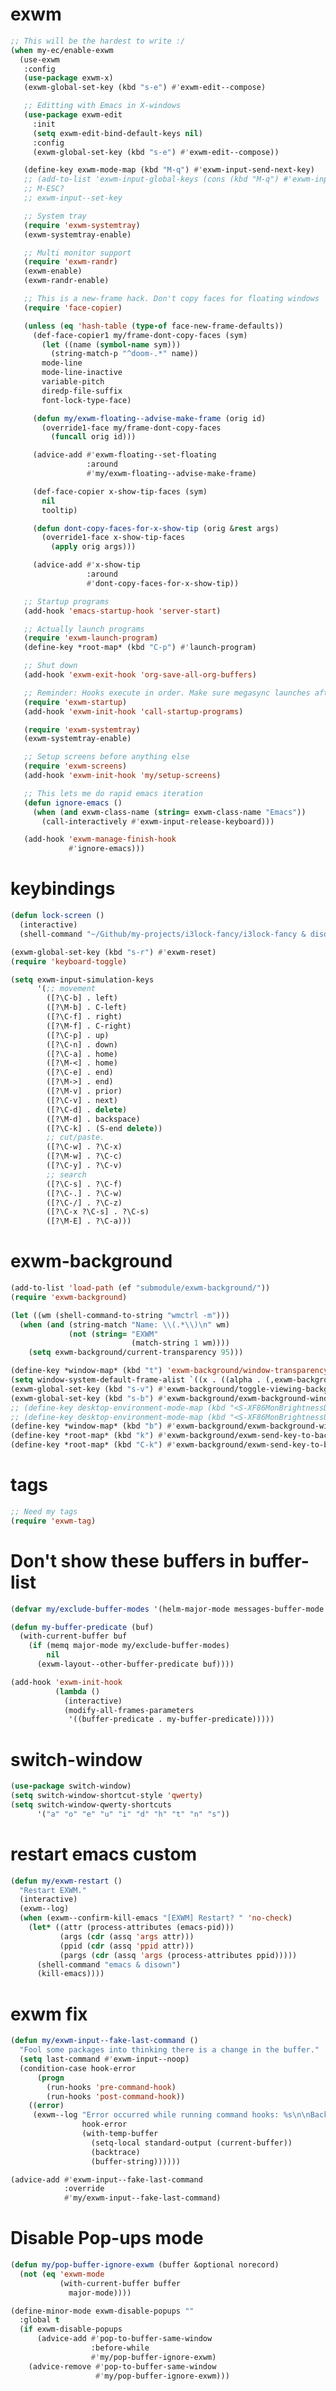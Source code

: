 #+PROPERTY: header-args:emacs-lisp :tangle "~/.emacs.d/config-exwm.el" :comments both

* exwm
#+begin_src emacs-lisp
  ;; This will be the hardest to write :/
  (when my-ec/enable-exwm
    (use-exwm
     :config
     (use-package exwm-x)
     (exwm-global-set-key (kbd "s-e") #'exwm-edit--compose)

     ;; Editting with Emacs in X-windows
     (use-package exwm-edit
       :init
       (setq exwm-edit-bind-default-keys nil)
       :config
       (exwm-global-set-key (kbd "s-e") #'exwm-edit--compose))

     (define-key exwm-mode-map (kbd "M-q") #'exwm-input-send-next-key)
     ;; (add-to-list 'exwm-input-global-keys (cons (kbd "M-q") #'exwm-input-send-next-key))
     ;; M-ESC?
     ;; exwm-input--set-key

     ;; System tray
     (require 'exwm-systemtray)
     (exwm-systemtray-enable)

     ;; Multi monitor support
     (require 'exwm-randr)
     (exwm-enable)
     (exwm-randr-enable)

     ;; This is a new-frame hack. Don't copy faces for floating windows
     (require 'face-copier)

     (unless (eq 'hash-table (type-of face-new-frame-defaults))
       (def-face-copier1 my/frame-dont-copy-faces (sym)
         (let ((name (symbol-name sym)))
           (string-match-p "^doom-.*" name))
         mode-line
         mode-line-inactive
         variable-pitch
         diredp-file-suffix
         font-lock-type-face)

       (defun my/exwm-floating--advise-make-frame (orig id)
         (override1-face my/frame-dont-copy-faces
           (funcall orig id)))

       (advice-add #'exwm-floating--set-floating
                   :around
                   #'my/exwm-floating--advise-make-frame)

       (def-face-copier x-show-tip-faces (sym)
         nil
         tooltip)

       (defun dont-copy-faces-for-x-show-tip (orig &rest args)
         (override1-face x-show-tip-faces
           (apply orig args)))

       (advice-add #'x-show-tip
                   :around
                   #'dont-copy-faces-for-x-show-tip))

     ;; Startup programs
     (add-hook 'emacs-startup-hook 'server-start)

     ;; Actually launch programs
     (require 'exwm-launch-program)
     (define-key *root-map* (kbd "C-p") #'launch-program)

     ;; Shut down
     (add-hook 'exwm-exit-hook 'org-save-all-org-buffers)

     ;; Reminder: Hooks execute in order. Make sure megasync launches after systemtray is enabled
     (require 'exwm-startup)
     (add-hook 'exwm-init-hook 'call-startup-programs)

     (require 'exwm-systemtray)
     (exwm-systemtray-enable)

     ;; Setup screens before anything else
     (require 'exwm-screens)
     (add-hook 'exwm-init-hook 'my/setup-screens)

     ;; This lets me do rapid emacs iteration
     (defun ignore-emacs ()
       (when (and exwm-class-name (string= exwm-class-name "Emacs"))
         (call-interactively #'exwm-input-release-keyboard)))

     (add-hook 'exwm-manage-finish-hook
               #'ignore-emacs)))
#+end_src

* keybindings
#+begin_src emacs-lisp
  (defun lock-screen ()
    (interactive)
    (shell-command "~/Github/my-projects/i3lock-fancy/i3lock-fancy & disown"))

  (exwm-global-set-key (kbd "s-r") #'exwm-reset)
  (require 'keyboard-toggle)

  (setq exwm-input-simulation-keys
        '(;; movement
          ([?\C-b] . left)
          ([?\M-b] . C-left)
          ([?\C-f] . right)
          ([?\M-f] . C-right)
          ([?\C-p] . up)
          ([?\C-n] . down)
          ([?\C-a] . home)
          ([?\M-<] . home)
          ([?\C-e] . end)
          ([?\M->] . end)
          ([?\M-v] . prior)
          ([?\C-v] . next)
          ([?\C-d] . delete)
          ([?\M-d] . backspace)
          ([?\C-k] . (S-end delete))
          ;; cut/paste.
          ([?\C-w] . ?\C-x)
          ([?\M-w] . ?\C-c)
          ([?\C-y] . ?\C-v)
          ;; search
          ([?\C-s] . ?\C-f)
          ([?\C-.] . ?\C-w)
          ([?\C-/] . ?\C-z)
          ([?\C-x ?\C-s] . ?\C-s)
          ([?\M-E] . ?\C-a)))
#+end_src
* exwm-background
#+begin_src emacs-lisp
  (add-to-list 'load-path (ef "submodule/exwm-background/"))
  (require 'exwm-background)

  (let ((wm (shell-command-to-string "wmctrl -m")))
    (when (and (string-match "Name: \\(.*\\)\n" wm)
               (not (string= "EXWM"
                             (match-string 1 wm))))
      (setq exwm-background/current-transparency 95)))

  (define-key *window-map* (kbd "t") 'exwm-background/window-transparency-hydra/body)
  (setq window-system-default-frame-alist `((x . ((alpha . (,exwm-background/current-transparency . 50))))))
  (exwm-global-set-key (kbd "s-v") #'exwm-background/toggle-viewing-background)
  (exwm-global-set-key (kbd "s-b") #'exwm-background/exwm-background-window) ;; TODO: Fix keybinding
  ;; (define-key desktop-environment-mode-map (kbd "<S-XF86MonBrightnessDown>") #'exwm-background/decrease-transparency)
  ;; (define-key desktop-environment-mode-map (kbd "<S-XF86MonBrightnessUp>") #'exwm-background/increase-transparency)
  (define-key *window-map* (kbd "b") #'exwm-background/exwm-background-window)
  (define-key *root-map* (kbd "k") #'exwm-background/exwm-send-key-to-background)
  (define-key *root-map* (kbd "C-k") #'exwm-background/exwm-send-key-to-background-loop)
#+end_src
* tags
#+begin_src emacs-lisp
  ;; Need my tags
  (require 'exwm-tag)
#+end_src
* Don't show these buffers in buffer-list
#+begin_src emacs-lisp
(defvar my/exclude-buffer-modes '(helm-major-mode messages-buffer-mode special-mode))

(defun my-buffer-predicate (buf)
  (with-current-buffer buf
    (if (memq major-mode my/exclude-buffer-modes)
        nil
      (exwm-layout--other-buffer-predicate buf))))

(add-hook 'exwm-init-hook
          (lambda ()
            (interactive) 
            (modify-all-frames-parameters
             '((buffer-predicate . my-buffer-predicate)))))
#+end_src
* switch-window
#+begin_src emacs-lisp
  (use-package switch-window)
  (setq switch-window-shortcut-style 'qwerty)
  (setq switch-window-qwerty-shortcuts
        '("a" "o" "e" "u" "i" "d" "h" "t" "n" "s"))
#+end_src
* restart emacs custom
#+begin_src emacs-lisp
  (defun my/exwm-restart ()
    "Restart EXWM."
    (interactive)
    (exwm--log)
    (when (exwm--confirm-kill-emacs "[EXWM] Restart? " 'no-check)
      (let* ((attr (process-attributes (emacs-pid)))
             (args (cdr (assq 'args attr)))
             (ppid (cdr (assq 'ppid attr)))
             (pargs (cdr (assq 'args (process-attributes ppid)))))
        (shell-command "emacs & disown")
        (kill-emacs))))
#+end_src
* exwm fix
#+begin_src emacs-lisp
  (defun my/exwm-input--fake-last-command ()
    "Fool some packages into thinking there is a change in the buffer."
    (setq last-command #'exwm-input--noop)
    (condition-case hook-error
        (progn
          (run-hooks 'pre-command-hook)
          (run-hooks 'post-command-hook))
      ((error)
       (exwm--log "Error occurred while running command hooks: %s\n\nBacktrace:\n\n%s"
                  hook-error
                  (with-temp-buffer
                    (setq-local standard-output (current-buffer))
                    (backtrace)
                    (buffer-string))))))

  (advice-add #'exwm-input--fake-last-command
              :override
              #'my/exwm-input--fake-last-command)
#+end_src
* Disable Pop-ups mode
#+begin_src emacs-lisp
  (defun my/pop-buffer-ignore-exwm (buffer &optional norecord)
    (not (eq 'exwm-mode
             (with-current-buffer buffer
               major-mode))))

  (define-minor-mode exwm-disable-popups ""
    :global t
    (if exwm-disable-popups
        (advice-add #'pop-to-buffer-same-window
                    :before-while
                    #'my/pop-buffer-ignore-exwm)
      (advice-remove #'pop-to-buffer-same-window
                     #'my/pop-buffer-ignore-exwm)))
#+end_src
